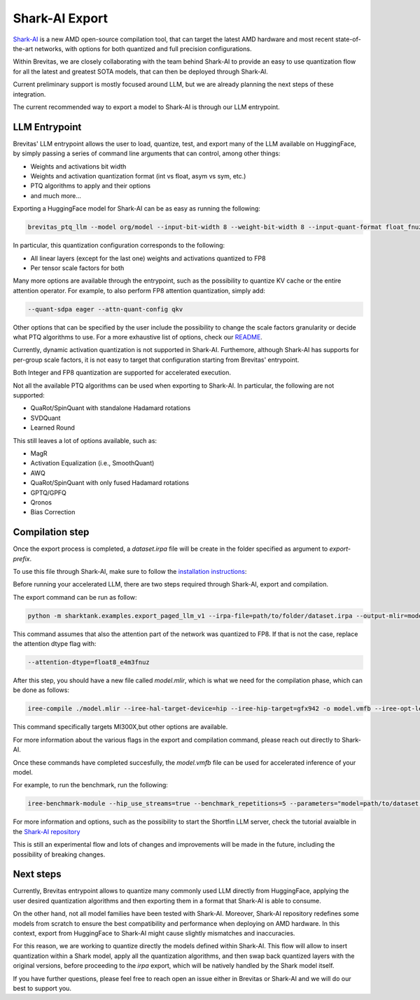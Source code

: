 ====================
Shark-AI Export
====================


`Shark-AI <https://github.com/nod-ai/shark-ai>`_ is a new AMD open-source compilation tool, 
that can target the latest AMD hardware and most recent state-of-the-art 
networks, with options for both quantized and full precision configurations.

Within Brevitas, we are closely collaborating with the team behind Shark-AI to provide an easy to use
quantization flow for all the latest and greatest SOTA models, that can then be deployed through
Shark-AI.

Current preliminary support is mostly focused around LLM, but we are already planning the next steps 
of these integration.

The current recommended way to export a model to Shark-AI is through our LLM entrypoint.

LLM Entrypoint
==============

Brevitas' LLM entrypoint allows the user to load, quantize, test, and export many of the LLM available on 
HuggingFace, by simply passing a series of command line arguments that can control, among other things:

* Weights and activations bit width
* Weights and activation quantization format (int vs float, asym vs sym, etc.)
* PTQ algorithms to apply and their options
* and much more...

Exporting a HuggingFace model for Shark-AI can be as easy as running the following:

.. code-block:: bash

    brevitas_ptq_llm --model org/model --input-bit-width 8 --weight-bit-width 8 --input-quant-format float_fnuz_e4m3 --weight-quant-format float_fnuz_e4m3 --input-quant-granularity per_tensor --weight-quant-granularity per_tensor --act-calibration --input-quant-type sym --export-target shark --eval --export-prefix path/to/folder

In particular, this quantization configuration corresponds to the following:

* All linear layers (except for the last one) weights and activations quantized to FP8
* Per tensor scale factors for both

Many more options are available through the entrypoint, such as the possibility to quantize KV cache 
or the entire attention operator.
For example, to also perform FP8 attention quantization, simply add:

.. code-block:: bash

    --quant-sdpa eager --attn-quant-config qkv

Other options that can be specified by the user include the possibility to change the scale factors granularity or decide 
what PTQ algorithms to use.
For a more exhaustive list of options, check our `README <https://github.com/Xilinx/brevitas/blob/master/src/brevitas_examples/llm/README.md>`_.

Currently, dynamic activation quantization is not supported in Shark-AI.
Furthemore, although Shark-AI has supports for per-group scale factors, it is not easy to target 
that configuration starting from Brevitas' entrypoint.

Both Integer and FP8 quantization are supported for accelerated execution.

Not all the available PTQ algorithms can be used when exporting to Shark-AI.
In particular, the following are not supported:

* QuaRot/SpinQuant with standalone Hadamard rotations
* SVDQuant
* Learned Round


This still leaves a lot of options available, such as: 

* MagR
* Activation Equalization (i.e., SmoothQuant)
* AWQ
* QuaRot/SpinQuant with only fused Hadamard rotations
* GPTQ/GPFQ
* Qronos
* Bias Correction


Compilation step
=================


Once the export process is completed, a `dataset.irpa` file will be create in the folder specified as
argument to `export-prefix`.

To use this file through Shark-AI, make sure to follow the `installation instructions <https://github.com/nod-ai/shark-ai/blob/main/docs/user_guide.md>`_:

Before running your accelerated LLM, there are two steps required through Shark-AI, export and compilation.


The export command can be run as follow:

.. code-block:: bash

    python -m sharktank.examples.export_paged_llm_v1 --irpa-file=path/to/folder/dataset.irpa --output-mlir=model.mlir --output-config=config.json --bs-prefill=16 --bs-decode=16 --activation-dtype=float32 --attention-dtype=float8_e4m3fnuz --attention-kernel=sharktank --kv-cache-dtype=float8_e4m3fnuz --use-hf --use-attention-mask

This command assumes that also the attention part of the network was quantized to FP8. If that is not 
the case, replace the attention dtype flag with:

.. code-block:: bash

    --attention-dtype=float8_e4m3fnuz

After this step, you should have a new file called `model.mlir`, which is what we need for the compilation phase,
which can be done as follows:

.. code-block:: bash

    iree-compile ./model.mlir --iree-hal-target-device=hip --iree-hip-target=gfx942 -o model.vmfb --iree-opt-level=O3 --iree-hal-indirect-command-buffers=true  --iree-stream-resource-memory-model=discrete  --iree-hal-memoization=true

This command specifically targets MI300X,but other options are available. 


For more information about the various flags in the export and compilation command, please reach out directly
to Shark-AI.


Once these commands have completed succesfully, the `model.vmfb` file can be used for accelerated inference of your model.

For example, to run the benchmark, run the following:

.. code-block:: bash

   iree-benchmark-module --hip_use_streams=true --benchmark_repetitions=5 --parameters="model=path/to/dataset.irpa" --device='hip://1'  --iree-hip-target=gfx942 --module=model.vmfb --function=prefill_bs16 --input=16x1024xsi64 --input=16xsi64 --input=16x32xsi64 --input=4096x2097152xf8E4M3FNUZ

For more information and options, such as the possibility to start the Shortfin LLM server, check the
tutorial avaialble in the `Shark-AI repository <https://github.com/nod-ai/shark-ai/blob/main/docs/shortfin/llm/user/llama_serving.md>`_


This is still an experimental flow and lots of changes and improvements will be made in the future, 
including the possibility of breaking changes.


Next steps
=================

Currently, Brevitas entrypoint allows to quantize many commonly used LLM directly from HuggingFace,
applying the user desired quantization algorithms and then exporting them in a format that Shark-AI 
is able to consume.

On the other hand, not all model families have been tested with Shark-AI. Moreover, Shark-AI repository 
redefines some models from scratch to ensure the best compatibility and performance when deploying on AMD 
hardware.
In this context, export from HuggingFace to Shark-AI might cause slightly mismatches and inaccuracies.

For this reason, we are working to quantize directly the models defined within Shark-AI.
This flow will allow to insert quantization within a Shark model, apply all the quantization algorithms, 
and then swap back quantized layers with the original versions, before proceeding to the `irpa` export, which will 
be natively handled by the Shark model itself.


If you have further questions, please feel free to reach open an issue either in Brevitas or Shark-AI
and we will do our best to support you.


